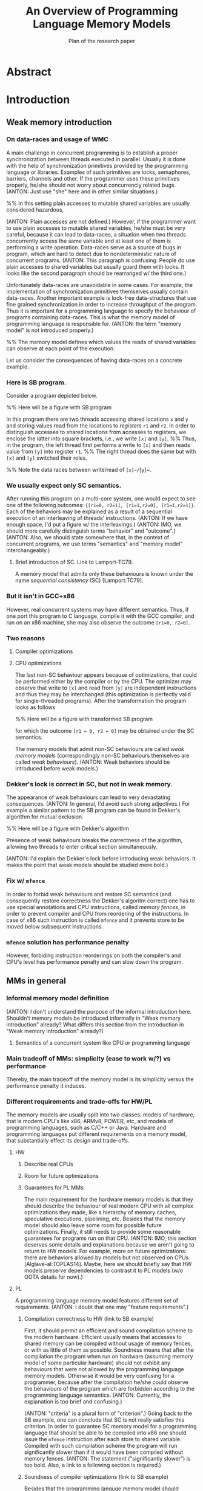#+TITLE: An Overview of Programming Language Memory Models
#+SUBTITLE: Plan of the research paper

* Abstract 
* Introduction
** Weak memory introduction

*** On data-races and usage of WMC

A main challenge in concurrent programming is 
to establish a proper synchronization between threads executed in parallel.     
Usually it is done with the help of synchronization primitives
provided by the programming language or libraries.
Examples of such primitives are locks, semaphores, barriers, channels and other.
If the programmer uses these primitives properly, he/she should not worry about concurrencly related bugs.
(ANTON: Just use "she" here and in other similar situations.)

%% In this setting plain accesses to mutable shared variables are usually considered hazardous,

(ANTON: Plain accesses are not defined.)
However, if the programmer want to use plain accesses to mutable shared variables, 
he/she must be very careful, because it can lead to data-races, a situation when two threads 
concurrently access the same variable and at least one of them is performing a write operation.
Data-races serve as a source of bugs in program,
which are hard to detect due to nondeterministic nature of concurrent programs.
(ANTON: This paragraph is confusing. People do use plain accesses to shared variables but
usually guard them with locks. It looks like the second paragraph should be rearranged w/ the third one.)
     
Unfortunately data-races are unavoidable in some cases. 
For example, the implementation of synchronization primitives themselves usually contain data-races.
Another important example is lock-free data-structures that use fine grained synchronization 
in order to increase throughput of the program.
Thus it is important for a programming language to specify the behaviour of programs containing data-races.
This is what the memory model of programming language is responsible for.  
(ANTON: the term "memory model" is not introduced properly.)

%% The memory model defines which values the reads of shared variables can observe at each point of the execution. 

Let us consider the consequences of having data-races on a concrete example.

*** Here is SB program.

Consider a program depicted below. 

%% Here will be a figure with SB program

In this program there are two threads accessing shared locations ~x~ and ~y~ and storing
values read from the locations to /registers/ ~r1~ and ~r2~.
In order to distinguish accesses to shared locations from accesses to registers,
we enclose the latter into square brackets, i.e., we write ~[x]~ and ~[y]~. 
%% Thus, in the program, the left thread first performs a write to ~[x]~ and then reads value from ~[y]~ into register ~r1~.
%% The right thread does the same but with ~[x]~ and ~[y]~ switched their roles.

%% Note the data races between write/read of ~[x]~/~[y]~.

*** We usually expect only SC semantics.

After running this program on a multi-core system, one would expect to see 
one of the following outcomes: ~{[r1=0, r2=1], [r1=1,r2=0], [r1=1,r2=1]}~.
Each of the behaviors may be explained as a result of a sequential execution of an interleaving of threads' instructions. 
(ANTON: If we have enough space, I'd put a figure w/ the interleavings.)
(ANTON: IMO, we should more carefully distinguish terms "behavior" and "outcome".)
(ANTON: Also, we should state somewhere that, in the context of concurrent programs, we use terms "semantics" and "memory model" interchangeably.)

**** Brief introduction of SC. Link to Lamport-TC79.
A memory model that admits only these behaviours is known under the name /sequential consistency/ (SC) [Lamport:TC79].

*** But it isn't in GCC+x86

However, real concurrent systems may have different semantics. 
Thus, if one port this program to C language, compile it with the GCC compiler, and run on an x86 machine,
she may also observe the outcome ~[r1=0, r2=0]~.

*** Two reasons
**** Compiler optimizations
**** CPU optimizations

The last non-SC behaviour appears because of optimizations,
that could be performed either by the compiler or by the CPU. 
The optimizer may observe that write to ~[x]~ and read from ~[y]~
are independent instructions and thus they may be interchanged
(this optimization is perfectly valid for single-threaded programs).
After the transformation the program looks as follows

%% Here will be a figure with transformed SB program

for which the outcome ~[r1 = 0, r2 = 0]~ may be obtained under the SC semantics.

The memory models that admit non-SC behaviours are called /weak memory models/
(correspondingly non-SC behaviours themselves are called /weak behaviours/). 
(ANTON: Weak behaviors should be introduced before weak models.)

*** Dekker's lock is correct in SC, but not in weak memory.

The appearance of weak behaviours can lead to very devastating consequences.
(ANTON: In general, I'd avoid such strong adjectives.)
For example a similar pattern to the SB program can be found in Dekker's algorithm for mutual exclusion.

%% Here will be a figure with Dekker's algorithm

Presence of weak behaviours breaks the correctness of the algorithm,
allowing two threads to enter critical section simultaneously. 

(ANTON: I'd explain the Dekker's lock before introducing weak behaviors.
It makes the point that weak models should be studied more bold.)

*** Fix w/ ~mfence~

In order to forbid weak behaviours and restore SC semantics
(and consequently restore correctness the Dekker's algoritm correct)
one has to use special annotations and CPU instructions, called /memory fences/,
in order to prevent compiler and CPU from reordering of the instructions. 
In case of x86 such instruction is called ~mfence~ and it prevents 
store to be moved below subsequent instructions.  

*** ~mfence~ solution has performance penalty

However, forbiding instruction reorderings on both the compiler's and CPU's level
has performance penalty and can slow down the program.  

** MMs in general
*** Informal memory model definition
    (ANTON: I don't understand the purpose of the informal introduction here.
    Shouldn't memory models be introduced informally in "Weak memory introduction" already?
    What differs this section from the introduction in "Weak memory introduction" already?)
**** Semantics of a concurrent system like CPU or programming language

*** Main tradeoff of MMs: simplicity (ease to work w/?) vs performance

Thereby, the main tradeoff of the memory model is its simplicity versus the performance penalty it induces. 

*** Different requirements and trade-offs for HW/PL

The memory models are usually split into two classes: 
models of hardware, that is modern CPU's like x86, ARMv8, POWER, etc, 
and models of programming languages, such as C/C++ or Java. 
Hardware and programming languages put different requirements 
on a memory model, that substantially effect its design and trade-offs.     


**** HW
***** Describe real CPUs
***** Room for future optimizations
***** Guarantees for PL MMs

The main requirement for the hardware memory models is that 
they should describe the behaviour of real modern CPU 
with all complex optimizations they made, 
like a hierarchy of memory caches, speculative executions, pipelining, etc.
Besides that the memory model should also leave some room for possible future optimizations.
Finally, it still needs to provide some reasonable guarantees for programs 
run on that CPU.       
(ANTON: IMO, this section deserves some details and explanations because we aren't going to return to HW models.
For example, more on future optimizations: there are behaviors allowed by models but not observed on CPUs [Alglave-al:TOPLAS14].
Maybe, here we should briefly say that HW models preserve dependencies to contrast it to PL models (w/o OOTA details for now).)

**** PL

A programming language memory model features different set of requirements.
(ANTON: I doubt that one may "feature requirements".)

***** Compilation correctness to HW (link to SB example)

First, it should permit an efficient and sound compilation scheme to the modern hardware.
Efficient usually means that accesses to shared memory can be compiled 
without usage of memory fences, or with as little of them as possible. 
Soundness means that after the compilation the program when run on hardware 
(assuming memory model of some particular hardware) should not exhibit
any behaviours that were not allowed by the programming language memory models. 
Otherwise it would be very confusing for a programmer, 
because after the compilation he/she could observe the behaviours of the program 
which are forbidden according to the programming language semantics.
(ANTON: Currently, the explanation is too brief and confusing.)

(ANTON: "criteria" is a plural form of "criterion".)
Going back to the SB example, one can conclude that SC is not really satisfies this criterion. 
In order to guarantee SC memory model for a programming language that should be able to be compiled into x86
one should issue the ~mfence~ instruction after each store to shared variable.
Compiled with such compilation scheme the program will run significantly slower 
than if it would have been compiled without memory fences.
(ANTON: The statement ("significantly slower") is too bold. Also, a link to a following section is required.)

***** Soundness of compiler optimizations (link to SB example)



Besides that the programming languge memory model should guarantee soundness of common compiler optimizations,
like for example reordering of independent instructions or common subexpression elimination.
It means that after an application of optimizations the program should not exibit any new behaviors.

Considering the SB example again, it can be seen that SC is not good with this respect too.
Reordering of independent instructions is not sound under SC, 
because, for example, after the reordering of the instructions of the left thread,
the new weak behaviour can be observed even if the program is compiled 
using the strictest memory fences offered by the hardware.  
(ANTON: IMO, the previous sentence is confusing for a general reader.)

***** Easy mode (DRF)

Contrary to the previous requirements, the memory model still should provide some reasonable guarantees.
(ANTON: For now, the contrast between the requirements is unclear. Maybe, at the end of the PL requirements section,
we should mention that the first two criteria push a memory model to be weaker, whereas the third one---to be stronger.)
For example, it should be possible for a programmer unfamiliar with subtleties of weak memory models 
to assume the SC model if she only uses correctly implemented synchronization primitives and data-structures
and never uses plain accesses to shared memory which could lead to data-races.
(ANTON: Again, I think "plain accesses" here mean "unguarded accesses".)
Guarantees of this kind are known as /Data-Race Free Theorems/ (DRF theorems) 
and usually they should be provided by any sane memory model.  

***** Reasoning and formal verification

Besides that it is very desirable for a memory model to be suitable for a formal reasoning and verification.
It implies that automated or semi-automated verification tools can be implemented 
in order to help the developers catch bugs in their concurrent code. 

%% As we will see, this requirement is not trivially satisfiable and in fact it does not met by many existing programming language memory models.   

***** ? UB and catch-fire semantics

** Existing problems w/ most popular PL MMs

*** Either
**** unsound compilation
**** inefficient compilation 
**** some common optimizations are unsound 
**** formal reasoning is impossible (memory model is too weak)

It turns out that none of the existing industrial specification of memory models 
for concurrent programming languages, like C/C++ or Java, really meets all of the requirements.
A memory model that can be efficiently compiled to the hardware, admits common compiler optimizations 
and at the same time provides strong enough guarantees for informal and formal reasoning
was the Holy Grail for the researchers in the field of formal semantics for a long time.
Only recently a major shift has been done, but even the most recently proposed solutions are flawed.    
(ANTON: I think the two sentences above are too strong.)

** There are solutions w/ different trade-offs considered below

(ANTON: Connection between this and the previous paragraphs is broken.)
Thus the existing solutions have to make different trade-offs and either sacrifice performance or break some reasoning principles.  
In this paper we will consider several existing proposals for memory models of different programming languages,
discuss their design choices, limitations and ways to overcome them.  

** Paper structure 
The rest of the paper is organized as follows.
In section [1] we will discuss in more detail the requirements to the programming language memory models.
We will also look at specification of memory models for the C/C++ and Java languages
and see why these models do not meet the desired requirements.
In section [2] we will consider several proposed solutions to fix C/C++ MM. 
Section [3] contains an overview of memory models for JavaScript/WebAssembly and OCaml languages. 
Both of these models features some interesting properties that are currently lack in other models.
In section [4] we compare all of the memory models presented in the paper.
Finally, section [5] concludes with the discussion and open problems. 

* Requirements to Programming Language Memory Models (TODO: rework w.r.t. new introduction)
** Memory models under consideration
*** SC Memory Model 
**** "baseline" simple memory model
*** C/C++ Memory Model
**** should allow efficient compilation (zero-cost abstractions, don't pay for what you don't use, etc)
**** should allow agressive optimisations
**** can tolerate UB (Undefined Behaviour) in the semantics
*** Java Memory Model
**** should be as efficient as possible, yet
**** should be type and memory safe (no UB)
** Sound and efficient compilation scheme
*** General words about efficiency of compilation

We want efficient compilation to hardware.
Thus, relaxed accesses have to have as weak semantics as normal accesses on hardware.
However, sometimes it is necessary to have stronger accesses that prevent some intstruction reorderings.
Programming languages usually provide several types of accesses that compiled differently
(e.g. Java normal and ~volatile~ accesses, ~memory_order~ in C/C++)

*** Preventing instruction reorderings by hardware
There are several techniques which the compiler can use 
in order to prevent reorderings of intructions made by the processor  
**** fence instructions
**** intruction dependencies
*** Note on the cost of enforcing SC (compile everything with fences)  
*** Store buffering example (again)
**** explain example again
If relaxed accesses (~rlx~ in C/C++ or non-atomic in Java) 
are used in SB then after the compilation to x86 (or ARM/POWER)
the weak behaviors can appear. 
**** restoring sequential consistency
***** sc accesses (~sc~ in C/C++, ~volatile~ in Java)
***** sc accesses are compiled with ~mfence~ on x86 (mention ARM/POWER compilation?)
***** another way: using fences in PL (~atomic_thread_fence~ in C/C++)  
Discuss difference between sc acceeses and fences, 
perhaps it is better to do it in optimizations section. 
*** Message passing example
**** message passing program, weak behavior
**** introduce release/acquire accesses
***** difference with sc accesses  
Informal explanation: allow to 'syncronize' two threads in the program
but do not provide any 'global' syncronization.
Perhaps, illustrate this with IRIW example.
***** how they are compiled to hardware
****** plain accesses on x86, ~dmb~ on ARMv7, ~lda/stl~ on ARMv8, control dependency + ~isync~ on POWER 
*** Simlified spinlock example
**** introduce RMW (CAS, FAI, etc)  
**** splinlock implementation
**** note that usage of RMW and release/acquire accesses is important
**** how RMW are compiled
***** ~XCHG~ on x86
***** load-linked/store-conditional + loop on ARM/POWER
***** special instructions for FAI on ARMv8

*** Summary

There are several types of atomic accesses. 
Each of them should be compiled differently
in order to preserve the required guarantees
(e.g. to restore SC with sc atomics).
Atomic RMWs should be compiled using special hardware instructions
(either CAS-like or LL/SC + loop).
If we want the PL to be able to compile code in the most effcient way,
we need relaxed atomics that are compiled as plain loads/stores with no dependencies.    

** Soundness of compiler optimizations
*** General words about compiler optimizations
*** Local and global transformations
*** Fake dependencies elimination
**** LB examples. Real and fake dependencies. Semantics should be able to distinguish them. 
*** Example: unsound transformation in SC
**** reordering of independent memory accesses
*** Example: unsound transformation in JMM
**** redundunt read after read elimination
*** C/C++ is fine 
*** List of transformations that we might want to support (?)
** Reasoning
*** DRF (non-expert-mode)
**** DRF-SC in Java
***** example
**** DRF-SC in C/C++
***** OOTA problem
****** example
***** external/internal DRF
*** being suitable for formal verification techiniques
**** model checking 
***** a couple of words about model checking of SC
****** naive approach --- just enumerate all executions
****** mention that problem is decidable and NP-complete 
******* for programs without unbounded recursion and with finite domains
***** mention that checking whether JMM allows specific execution is undecidable
***** challenging (if possible?) for C/C++ because of OOTA
** UB and catch-fire semantics
*** Way to go for C/C++
*** Not an option for Java (safe language)
*** Opportunities for compilation and optimisations
** Summary
* Towards No-Thin-Air Memory Model
** Motivation
** RC11
*** Conservative approach
**** advantage --- simplicity
**** disadvantage --- performance penalty
***** compiler and hardware need to preserve load/store pairs (in other words cannot rearrange them)

****** relaxed loads should be compiled with fake dependency on ARM/POWER 
****** independent load/store reordering transformation is forbidden

***** Discuss the cost of performance penalty. Reference to [Ou-Demsky-OOPSLA18].
*** Reference to UB in the context of forcing po ∪ rf acyclicity
**** C++: only ~atomic~ accesses
**** Java: all accesses
*** A brief look at formal semantics
**** intoduce axiomatic/declarative semantics 
***** events, pre-execution graphs (traces), execution graphs, constraints (axioms) 
**** show examples on LB programs. 
*** Reasoning
**** DRF-SC is restored
**** efficient stateless model checking (cite [Kokologiannakis-et-al:POPL-17,Kokologiannakis-et-al:PLDI-19]) 

** Promising (1.0 and 2.0)
*** Idea --- allow causality (po ∪ rf) cycles that can be semantically certified 
**** consequences for compilation/optimizations --- no performance penalty
***** relaxed load/stores can be compiled as plain load/stores
***** reordering of independent load/stores is su
**** disadvantage --- model complexity
*** A brief look at formal semantics
**** operational semantics (abstract machine)
***** timestamps and viewfronts
***** promises and certification
**** show examples on LB programs
*** Local optimizations
*** Global optimizations
*** Reasoning
**** DRF-RA and DRF-SC

** Weakestmo
*** Motivation
**** same goal as Promising, but tries to solve some of its problems
***** being more declarative (easier to adapt/modify)
***** support for SC accesses
*** A brief look at formal semantics
**** introduce event structures
**** operational semantics for ES construction
**** show examples on LB programs
*** Reasoning
**** DRF-RLX (proof is broken) (?)
**** discuss model checking (not yet published) (?)
** Modular Relaxed Dependencies
*** Idea --- distinguish real and fake dependencies  
**** mention that semantics is ?denotational?
ANTON: only partially denotational. Their calculation of ``real'' dependencies denotational.
*** A brief look at formal semantics
**** show examples on LB programs
*** Reasoning
**** discuss challenges for model checking
** Summary comparing the solutions
*** Discuss challenges for model checking 
*** Supported memory access types (rlx, rel/acq, sc)
**** Promising doesn't support SC and it's hard to add there.
* Other Models and features
** JS/WASM Memory Model
*** introduce ~SharedArrayBuffer~
*** discuss mixed-size accesses
*** formal definition
**** examples (?)
*** compilation
*** optimisations

** OCaml Memory Model
*** intro (Multicore OCaml)
*** formal definition
**** axiomatic and operational version
*** compilation
*** optimisation
*** reasoning
**** local DRF
* Comparison
** Summary table
*** style: execution graphs, event structures, abstract machine
*** efficient compilation
*** compiler optimisations
*** DRF
*** UB
*** no OOTA
*** suitable for model checking
*** subjective complexity
** Summary table with compilation mappings (?)
** Summary table with supported optimisations (?)
** Summary table with performance overhead (?)
* Discussion and Open Problems
